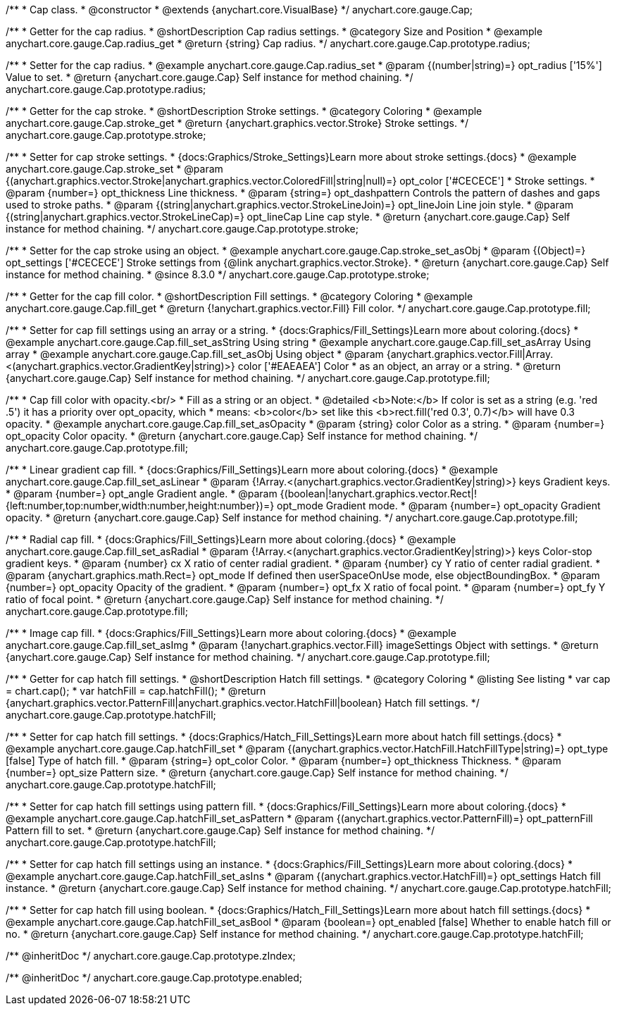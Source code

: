 /**
 * Cap class.
 * @constructor
 * @extends {anychart.core.VisualBase}
 */
anychart.core.gauge.Cap;


//----------------------------------------------------------------------------------------------------------------------
//
//  anychart.core.gauge.Cap.prototype.radius;
//
//----------------------------------------------------------------------------------------------------------------------

/**
 * Getter for the cap radius.
 * @shortDescription Cap radius settings.
 * @category Size and Position
 * @example anychart.core.gauge.Cap.radius_get
 * @return {string} Cap radius.
 */
anychart.core.gauge.Cap.prototype.radius;

/**
 * Setter for the cap radius.
 * @example anychart.core.gauge.Cap.radius_set
 * @param {(number|string)=} opt_radius ['15%'] Value to set.
 * @return {anychart.core.gauge.Cap} Self instance for method chaining.
 */
anychart.core.gauge.Cap.prototype.radius;


//----------------------------------------------------------------------------------------------------------------------
//
//  anychart.core.gauge.Cap.prototype.stroke;
//
//----------------------------------------------------------------------------------------------------------------------

/**
 * Getter for the cap stroke.
 * @shortDescription Stroke settings.
 * @category Coloring
 * @example anychart.core.gauge.Cap.stroke_get
 * @return {anychart.graphics.vector.Stroke} Stroke settings.
 */
anychart.core.gauge.Cap.prototype.stroke;

/**
 * Setter for cap stroke settings.
 * {docs:Graphics/Stroke_Settings}Learn more about stroke settings.{docs}
 * @example anychart.core.gauge.Cap.stroke_set
 * @param {(anychart.graphics.vector.Stroke|anychart.graphics.vector.ColoredFill|string|null)=} opt_color ['#CECECE']
 * Stroke settings.
 * @param {number=} opt_thickness Line thickness.
 * @param {string=} opt_dashpattern Controls the pattern of dashes and gaps used to stroke paths.
 * @param {(string|anychart.graphics.vector.StrokeLineJoin)=} opt_lineJoin Line join style.
 * @param {(string|anychart.graphics.vector.StrokeLineCap)=} opt_lineCap Line cap style.
 * @return {anychart.core.gauge.Cap} Self instance for method chaining.
 */
anychart.core.gauge.Cap.prototype.stroke;

/**
 * Setter for the cap stroke using an object.
 * @example anychart.core.gauge.Cap.stroke_set_asObj
 * @param {(Object)=} opt_settings ['#CECECE'] Stroke settings from {@link anychart.graphics.vector.Stroke}.
 * @return {anychart.core.gauge.Cap} Self instance for method chaining.
 * @since 8.3.0
 */
anychart.core.gauge.Cap.prototype.stroke;


//----------------------------------------------------------------------------------------------------------------------
//
//  anychart.core.gauge.Cap.prototype.fill;
//
//----------------------------------------------------------------------------------------------------------------------

/**
 * Getter for the cap fill color.
 * @shortDescription Fill settings.
 * @category Coloring
 * @example anychart.core.gauge.Cap.fill_get
 * @return {!anychart.graphics.vector.Fill} Fill color.
 */
anychart.core.gauge.Cap.prototype.fill;

/**
 * Setter for cap fill settings using an array or a string.
 * {docs:Graphics/Fill_Settings}Learn more about coloring.{docs}
 * @example anychart.core.gauge.Cap.fill_set_asString Using string
 * @example anychart.core.gauge.Cap.fill_set_asArray Using array
 * @example anychart.core.gauge.Cap.fill_set_asObj Using object
 * @param {anychart.graphics.vector.Fill|Array.<(anychart.graphics.vector.GradientKey|string)>} color ['#EAEAEA'] Color
 * as an object, an array or a string.
 * @return {anychart.core.gauge.Cap} Self instance for method chaining.
 */
anychart.core.gauge.Cap.prototype.fill;

/**
 * Cap fill color with opacity.<br/>
 * Fill as a string or an object.
 * @detailed <b>Note:</b> If color is set as a string (e.g. 'red .5') it has a priority over opt_opacity, which
 * means: <b>color</b> set like this <b>rect.fill('red 0.3', 0.7)</b> will have 0.3 opacity.
 * @example anychart.core.gauge.Cap.fill_set_asOpacity
 * @param {string} color Color as a string.
 * @param {number=} opt_opacity Color opacity.
 * @return {anychart.core.gauge.Cap} Self instance for method chaining.
 */
anychart.core.gauge.Cap.prototype.fill;

/**
 * Linear gradient cap fill.
 * {docs:Graphics/Fill_Settings}Learn more about coloring.{docs}
 * @example anychart.core.gauge.Cap.fill_set_asLinear
 * @param {!Array.<(anychart.graphics.vector.GradientKey|string)>} keys Gradient keys.
 * @param {number=} opt_angle Gradient angle.
 * @param {(boolean|!anychart.graphics.vector.Rect|!{left:number,top:number,width:number,height:number})=} opt_mode Gradient mode.
 * @param {number=} opt_opacity Gradient opacity.
 * @return {anychart.core.gauge.Cap} Self instance for method chaining.
 */
anychart.core.gauge.Cap.prototype.fill;

/**
 * Radial cap fill.
 * {docs:Graphics/Fill_Settings}Learn more about coloring.{docs}
 * @example anychart.core.gauge.Cap.fill_set_asRadial
 * @param {!Array.<(anychart.graphics.vector.GradientKey|string)>} keys Color-stop gradient keys.
 * @param {number} cx X ratio of center radial gradient.
 * @param {number} cy Y ratio of center radial gradient.
 * @param {anychart.graphics.math.Rect=} opt_mode If defined then userSpaceOnUse mode, else objectBoundingBox.
 * @param {number=} opt_opacity Opacity of the gradient.
 * @param {number=} opt_fx X ratio of focal point.
 * @param {number=} opt_fy Y ratio of focal point.
 * @return {anychart.core.gauge.Cap} Self instance for method chaining.
 */
anychart.core.gauge.Cap.prototype.fill;

/**
 * Image cap fill.
 * {docs:Graphics/Fill_Settings}Learn more about coloring.{docs}
 * @example anychart.core.gauge.Cap.fill_set_asImg
 * @param {!anychart.graphics.vector.Fill} imageSettings Object with settings.
 * @return {anychart.core.gauge.Cap} Self instance for method chaining.
 */
anychart.core.gauge.Cap.prototype.fill;


//----------------------------------------------------------------------------------------------------------------------
//
//  anychart.core.gauge.Cap.prototype.hatchFill;
//
//----------------------------------------------------------------------------------------------------------------------

/**
 * Getter for cap hatch fill settings.
 * @shortDescription Hatch fill settings.
 * @category Coloring
 * @listing See listing
 * var cap = chart.cap();
 * var hatchFill = cap.hatchFill();
 * @return {anychart.graphics.vector.PatternFill|anychart.graphics.vector.HatchFill|boolean} Hatch fill settings.
 */
anychart.core.gauge.Cap.prototype.hatchFill;

/**
 * Setter for cap hatch fill settings.
 * {docs:Graphics/Hatch_Fill_Settings}Learn more about hatch fill settings.{docs}
 * @example anychart.core.gauge.Cap.hatchFill_set
 * @param {(anychart.graphics.vector.HatchFill.HatchFillType|string)=} opt_type [false] Type of hatch fill.
 * @param {string=} opt_color Color.
 * @param {number=} opt_thickness Thickness.
 * @param {number=} opt_size Pattern size.
 * @return {anychart.core.gauge.Cap} Self instance for method chaining.
 */
anychart.core.gauge.Cap.prototype.hatchFill;

/**
 * Setter for cap hatch fill settings using pattern fill.
 * {docs:Graphics/Fill_Settings}Learn more about coloring.{docs}
 * @example anychart.core.gauge.Cap.hatchFill_set_asPattern
 * @param {(anychart.graphics.vector.PatternFill)=} opt_patternFill Pattern fill to set.
 * @return {anychart.core.gauge.Cap} Self instance for method chaining.
 */
anychart.core.gauge.Cap.prototype.hatchFill;

/**
 * Setter for cap hatch fill settings using an instance.
 * {docs:Graphics/Fill_Settings}Learn more about coloring.{docs}
 * @example anychart.core.gauge.Cap.hatchFill_set_asIns
 * @param {(anychart.graphics.vector.HatchFill)=} opt_settings Hatch fill instance.
 * @return {anychart.core.gauge.Cap} Self instance for method chaining.
 */
anychart.core.gauge.Cap.prototype.hatchFill;

/**
 * Setter for cap hatch fill using boolean.
 * {docs:Graphics/Hatch_Fill_Settings}Learn more about hatch fill settings.{docs}
 * @example anychart.core.gauge.Cap.hatchFill_set_asBool
 * @param {boolean=} opt_enabled [false] Whether to enable hatch fill or no.
 * @return {anychart.core.gauge.Cap} Self instance for method chaining.
 */
anychart.core.gauge.Cap.prototype.hatchFill;

/** @inheritDoc */
anychart.core.gauge.Cap.prototype.zIndex;

/** @inheritDoc */
anychart.core.gauge.Cap.prototype.enabled;

